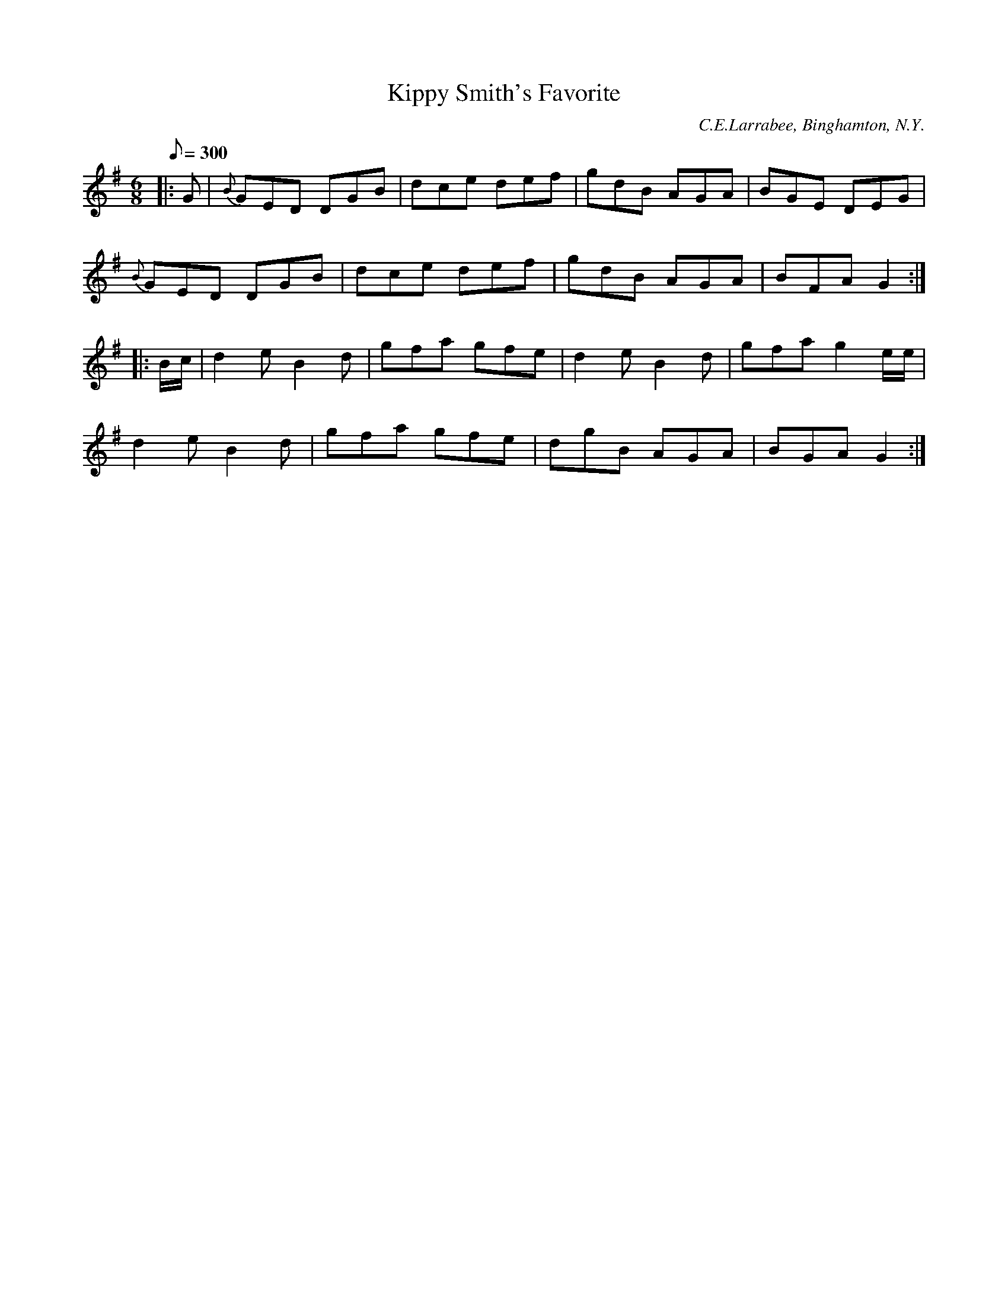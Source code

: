X:69
T:Kippy Smith's Favorite
B:American Veteran Fifer #69
C:C.E.Larrabee, Binghamton, N.Y.
M:6/8
L:1/8
Q:1/8=300
K:G t=8
|: G | {B}GED DGB | dce def | gdB AGA | BGE DEG |
{B}GED DGB | dce def | gdB AGA | BFA G2 :|
|: B/c/ | d2e B2d | gfa gfe | d2e B2d | gfa g2 e/e/ |
d2e B2d | gfa gfe | dgB AGA | BGA G2 :|
% The second staff of this tune, #69, is identical to the second staff of tune #70.
% This is highly suspicious and one of the tunes was believed to be in error. Both were
% contributed by the same person, however, and the contributor may
% have knowingly composed or played both tunes with the same second half.
% Cyrenus Larabee and Bradley W. Smith, both of Andover, both served in Company H of the
% 85th New York Volunteers.  There were other folks named Smith in the 85th, but not from
% Andover and not in Company H.
